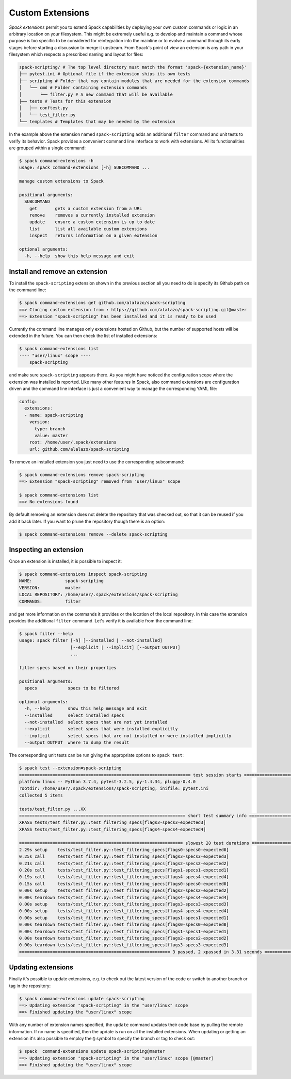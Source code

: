 .. Copyright 2013-2019 Lawrence Livermore National Security, LLC and other
   Spack Project Developers. See the top-level COPYRIGHT file for details.

   SPDX-License-Identifier: (Apache-2.0 OR MIT)

.. extensions:

=================
Custom Extensions
=================

*Spack extensions* permit you to extend Spack capabilities by deploying your
own custom commands or logic in an arbitrary location on your filesystem.
This might be extremely useful e.g. to develop and maintain a command whose purpose is
too specific to be considered for reintegration into the mainline or to
evolve a command through its early stages before starting a discussion to merge
it upstream.
From Spack's point of view an extension is any path in your filesystem which
respects a prescribed naming and layout for files:

.. code-block:: console

  spack-scripting/ # The top level directory must match the format 'spack-{extension_name}'
  ├── pytest.ini # Optional file if the extension ships its own tests
  ├── scripting # Folder that may contain modules that are needed for the extension commands
  │   └── cmd # Folder containing extension commands
  │       └── filter.py # A new command that will be available
  ├── tests # Tests for this extension
  │   ├── conftest.py
  │   └── test_filter.py
  └── templates # Templates that may be needed by the extension

In the example above the extension named ``spack-scripting`` adds an additional ``filter``
command and unit tests to verify its behavior. Spack provides a convenient command
line interface to work with extensions. All its functionalities are grouped within
a single command:

.. code-block:: console

   $ spack command-extensions -h
   usage: spack command-extensions [-h] SUBCOMMAND ...

   manage custom extensions to Spack

   positional arguments:
     SUBCOMMAND
       get       gets a custom extension from a URL
       remove    removes a currently installed extension
       update    ensure a custom extension is up to date
       list      list all available custom extensions
       inspect   returns information on a given extension

   optional arguments:
     -h, --help  show this help message and exit

-------------------------------
Install and remove an extension
-------------------------------

To install the ``spack-scripting`` extension shown in the previous section
all you need to do is specify its Github path on the command line:

.. code-block:: console

   $ spack command-extensions get github.com/alalazo/spack-scripting
   ==> Cloning custom extension from : https://github.com/alalazo/spack-scripting.git@master
   ==> Extension "spack-scripting" has been installed and it is ready to be used

Currently the command line manages only extensions hosted on Github, but the
number of supported hosts will be extended in the future. You can then check
the list of installed extensions:

.. code-block:: console

   $ spack command-extensions list
   ---- "user/linux" scope ----
       spack-scripting

and make sure ``spack-scripting`` appears there. As you might have noticed the
configuration scope where the extension was installed is reported. Like many
other features in Spack, also command extensions are configuration driven and
the command line interface is just a convenient way to manage the corresponding
YAML file:

.. code-block:: yaml

   config:
     extensions:
     - name: spack-scripting
       version:
         type: branch
         value: master
       root: /home/user/.spack/extensions
       url: github.com/alalazo/spack-scripting

To remove an installed extension you just need to use the corresponding subcommand:

.. code-block:: console

   $ spack command-extensions remove spack-scripting
   ==> Extension "spack-scripting" removed from "user/linux" scope

   $ spack command-extensions list
   ==> No extensions found

By default removing an extension does not delete the repository that was checked out, so
that it can be reused if you add it back later. If you want to prune the repository though
there is an option:

.. code-block:: console

   $ spack command-extensions remove --delete spack-scripting

-----------------------
Inspecting an extension
-----------------------

Once an extension is installed, it is possible to inspect it:

.. code-block:: console

   $ spack command-extensions inspect spack-scripting
   NAME:             spack-scripting
   VERSION:          master
   LOCAL REPOSITORY: /home/user/.spack/extensions/spack-scripting
   COMMANDS:         filter

and get more information on the commands it provides or the location of the local repository.
In this case the extension provides the additional ``filter`` command.
Let's verify it is available from the command line:

.. code-block:: console

   $ spack filter --help
   usage: spack filter [-h] [--installed | --not-installed]
                       [--explicit | --implicit] [--output OUTPUT]
                       ...

   filter specs based on their properties

   positional arguments:
     specs            specs to be filtered

   optional arguments:
     -h, --help       show this help message and exit
     --installed      select installed specs
     --not-installed  select specs that are not yet installed
     --explicit       select specs that were installed explicitly
     --implicit       select specs that are not installed or were installed implicitly
     --output OUTPUT  where to dump the result

The corresponding unit tests can be run giving the appropriate options to ``spack test``:

.. code-block:: console

   $ spack test --extension=spack-scripting
   =================================================================== test session starts ====================================================================
   platform linux -- Python 3.7.4, pytest-3.2.5, py-1.4.34, pluggy-0.4.0
   rootdir: /home/user/.spack/extensions/spack-scripting, inifile: pytest.ini
   collected 5 items

   tests/test_filter.py ...XX
   ================================================================= short test summary info ==================================================================
   XPASS tests/test_filter.py::test_filtering_specs[flags3-specs3-expected3]
   XPASS tests/test_filter.py::test_filtering_specs[flags4-specs4-expected4]

   ================================================================ slowest 20 test durations =================================================================
   2.29s setup    tests/test_filter.py::test_filtering_specs[flags0-specs0-expected0]
   0.25s call     tests/test_filter.py::test_filtering_specs[flags3-specs3-expected3]
   0.21s call     tests/test_filter.py::test_filtering_specs[flags2-specs2-expected2]
   0.20s call     tests/test_filter.py::test_filtering_specs[flags1-specs1-expected1]
   0.19s call     tests/test_filter.py::test_filtering_specs[flags4-specs4-expected4]
   0.15s call     tests/test_filter.py::test_filtering_specs[flags0-specs0-expected0]
   0.00s setup    tests/test_filter.py::test_filtering_specs[flags2-specs2-expected2]
   0.00s teardown tests/test_filter.py::test_filtering_specs[flags4-specs4-expected4]
   0.00s setup    tests/test_filter.py::test_filtering_specs[flags3-specs3-expected3]
   0.00s setup    tests/test_filter.py::test_filtering_specs[flags4-specs4-expected4]
   0.00s setup    tests/test_filter.py::test_filtering_specs[flags1-specs1-expected1]
   0.00s teardown tests/test_filter.py::test_filtering_specs[flags0-specs0-expected0]
   0.00s teardown tests/test_filter.py::test_filtering_specs[flags1-specs1-expected1]
   0.00s teardown tests/test_filter.py::test_filtering_specs[flags2-specs2-expected2]
   0.00s teardown tests/test_filter.py::test_filtering_specs[flags3-specs3-expected3]
   =========================================================== 3 passed, 2 xpassed in 3.31 seconds ============================================================

-------------------
Updating extensions
-------------------

Finally it's possible to update extensions, e.g. to check out the latest version of
the code or switch to another branch or tag in the repository:

.. code-block:: console

   $ spack command-extensions update spack-scripting
   ==> Updating extension "spack-scripting" in the "user/linux" scope
   ==> Finished updating the "user/linux" scope

With any number of extension names specified, the ``update`` command updates
their code base by pulling the remote information. If no name is specified,
then the update is run on all the installed extensions. When updating or
getting an extension it's also possible to employ the ``@`` symbol to
specify the branch or tag to check out:

.. code-block:: console

   $ spack  command-extensions update spack-scripting@master
   ==> Updating extension "spack-scripting" in the "user/linux" scope [@master]
   ==> Finished updating the "user/linux" scope
